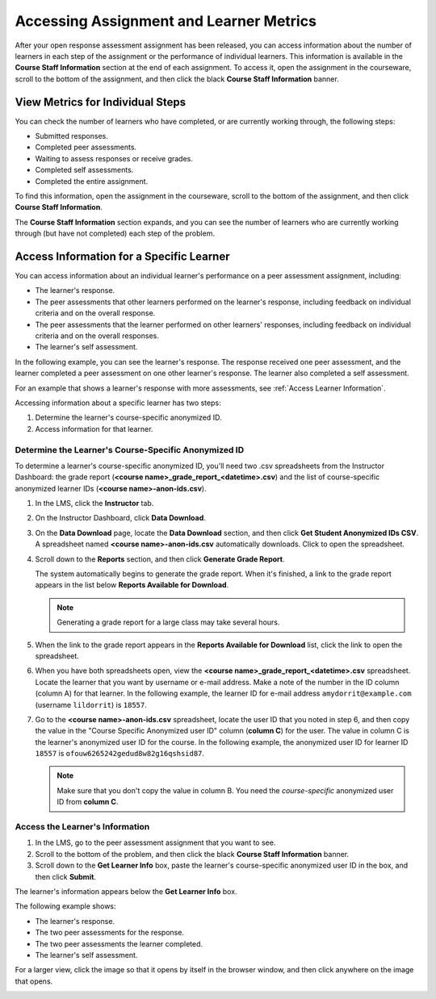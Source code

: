 .. _PA Accessing Assignment Information:

##########################################
Accessing Assignment and Learner Metrics
##########################################

After your open response assessment assignment has been released, you can access information about the number of learners in each step of the assignment or the performance of individual learners. This information is available in the **Course Staff Information** section at the end of each assignment. To access it, open the assignment in the courseware, scroll to the bottom of the assignment, and then click the black **Course Staff Information** banner.

.. image:: /Images/PA_CourseStaffInfo_Collapsed.png
   :alt: The Course Staff Information banner at the bottom of the peer assessment

.. _PA View Metrics for Individual Steps:

************************************************
View Metrics for Individual Steps
************************************************

You can check the number of learners who have completed, or are currently working through, the following steps:

* Submitted responses.
* Completed peer assessments.
* Waiting to assess responses or receive grades.
* Completed self assessments.
* Completed the entire assignment. 

To find this information, open the assignment in the courseware, scroll to the bottom of the assignment, and then click **Course Staff Information**.

The **Course Staff Information** section expands, and you can see the number of learners who are currently working through (but have not completed) each step of the problem.

.. image:: /Images/PA_CourseStaffInfo_Expanded.png
   :alt: The Course Staff Information box expanded, showing problem status

.. _Access Information for a Specific Learner:

***********************************************
Access Information for a Specific Learner
***********************************************

You can access information about an individual learner's performance on a peer assessment assignment, including:

* The learner's response. 
* The peer assessments that other learners performed on the learner's response, including feedback on individual criteria and on the overall response.
* The peer assessments that the learner performed on other learners' responses, including feedback on individual criteria and on the overall responses.
* The learner's self assessment.

In the following example, you can see the learner's response. The response received one peer assessment, and the learner completed a peer assessment on one other learner's response. The learner also completed a self assessment.

.. image:: /Images/PA_SpecificStudent.png
   :width: 500
   :alt: Report showing information about a learner's response

For an example that shows a learner's response with more assessments, see :ref:`Access Learner Information`.

Accessing information about a specific learner has two steps:

#. Determine the learner's course-specific anonymized ID.
#. Access information for that learner.

=====================================================
Determine the Learner's Course-Specific Anonymized ID
=====================================================

To determine a learner's course-specific anonymized ID, you'll need two .csv spreadsheets from the Instructor Dashboard: the grade report (**<course name>_grade_report_<datetime>.csv**) and the list of course-specific anonymized learner IDs (**<course name>-anon-ids.csv**).

#. In the LMS, click the **Instructor** tab.
#. On the Instructor Dashboard, click **Data Download**.
#. On the **Data Download** page, locate the **Data Download** section, and then click **Get Student Anonymized IDs CSV**. A spreadsheet named **<course name>-anon-ids.csv** automatically downloads. Click to open the spreadsheet.
#. Scroll down to the **Reports** section, and then click **Generate Grade Report**. 

   The system automatically begins to generate the grade report. When it's finished, a link to the grade report appears in the list below **Reports Available for Download**.

   .. note:: Generating a grade report for a large class may take several hours.

5. When the link to the grade report appears in the **Reports Available for Download** list, click the link to open the spreadsheet.
#. When you have both spreadsheets open, view the **<course name>_grade_report_<datetime>.csv** spreadsheet. Locate the learner that you want by username or e-mail address. Make a note of the number in the ID column (column A) for that learner. In the following example, the learner ID for e-mail address ``amydorrit@example.com`` (username ``lildorrit``) is ``18557``.

   .. image:: /Images/PA_grade_report.png
      :width: 500
      :alt: Spreadsheet listing enrolled learners and grades

7. Go to the **<course name>-anon-ids.csv** spreadsheet, locate the user ID that you noted in step 6, and then copy the value in the "Course Specific Anonymized user ID" column (**column C**) for the user. The value in column C is the learner's anonymized user ID for the course. In the following example, the anonymized user ID for learner ID ``18557`` is ``ofouw6265242gedud8w82g16qshsid87``.

   .. image:: /Images/PA_anon_ids.png
      :width: 500
      :alt: Spreadsheet listing learners' anonymous user IDs

   .. note:: Make sure that you don't copy the value in column B. You need the *course-specific* anonymized user ID from **column C**.

.. _Access Learner Information:

=======================================
Access the Learner's Information
=======================================

#. In the LMS, go to the peer assessment assignment that you want to see.
#. Scroll to the bottom of the problem, and then click the black **Course Staff Information** banner.
#. Scroll down to the **Get Learner Info** box, paste the learner's course-specific anonymized user ID in the box, and then click **Submit**.

The learner's information appears below the **Get Learner Info** box.

The following example shows:

* The learner's response. 
* The two peer assessments for the response.
* The two peer assessments the learner completed.
* The learner's self assessment.

For a larger view, click the image so that it opens by itself in the browser window, and then click anywhere on the image that opens.

.. image:: /Images/PA_SpecificStudent_long.png
   :width: 250
   :alt: Report showing information about a learner's response
